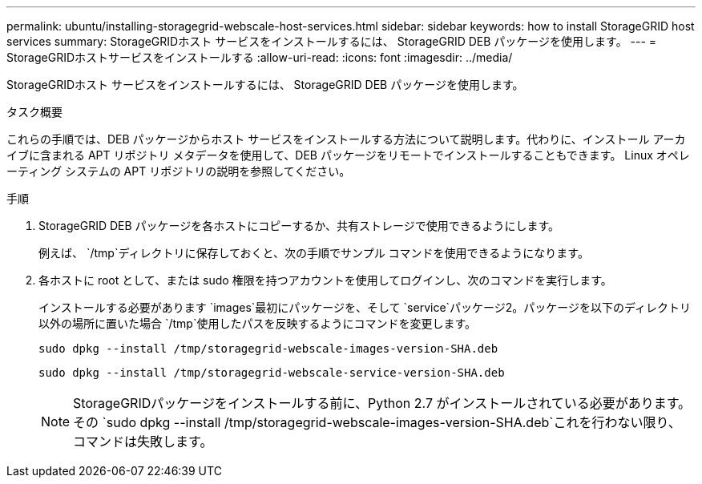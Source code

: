---
permalink: ubuntu/installing-storagegrid-webscale-host-services.html 
sidebar: sidebar 
keywords: how to install StorageGRID host services 
summary: StorageGRIDホスト サービスをインストールするには、 StorageGRID DEB パッケージを使用します。 
---
= StorageGRIDホストサービスをインストールする
:allow-uri-read: 
:icons: font
:imagesdir: ../media/


[role="lead"]
StorageGRIDホスト サービスをインストールするには、 StorageGRID DEB パッケージを使用します。

.タスク概要
これらの手順では、DEB パッケージからホスト サービスをインストールする方法について説明します。代わりに、インストール アーカイブに含まれる APT リポジトリ メタデータを使用して、DEB パッケージをリモートでインストールすることもできます。  Linux オペレーティング システムの APT リポジトリの説明を参照してください。

.手順
. StorageGRID DEB パッケージを各ホストにコピーするか、共有ストレージで使用できるようにします。
+
例えば、 `/tmp`ディレクトリに保存しておくと、次の手順でサンプル コマンドを使用できるようになります。

. 各ホストに root として、または sudo 権限を持つアカウントを使用してログインし、次のコマンドを実行します。
+
インストールする必要があります `images`最初にパッケージを、そして `service`パッケージ2。パッケージを以下のディレクトリ以外の場所に置いた場合 `/tmp`使用したパスを反映するようにコマンドを変更します。

+
[listing]
----
sudo dpkg --install /tmp/storagegrid-webscale-images-version-SHA.deb
----
+
[listing]
----
sudo dpkg --install /tmp/storagegrid-webscale-service-version-SHA.deb
----
+

NOTE: StorageGRIDパッケージをインストールする前に、Python 2.7 がインストールされている必要があります。その `sudo dpkg --install /tmp/storagegrid-webscale-images-version-SHA.deb`これを行わない限り、コマンドは失敗します。


